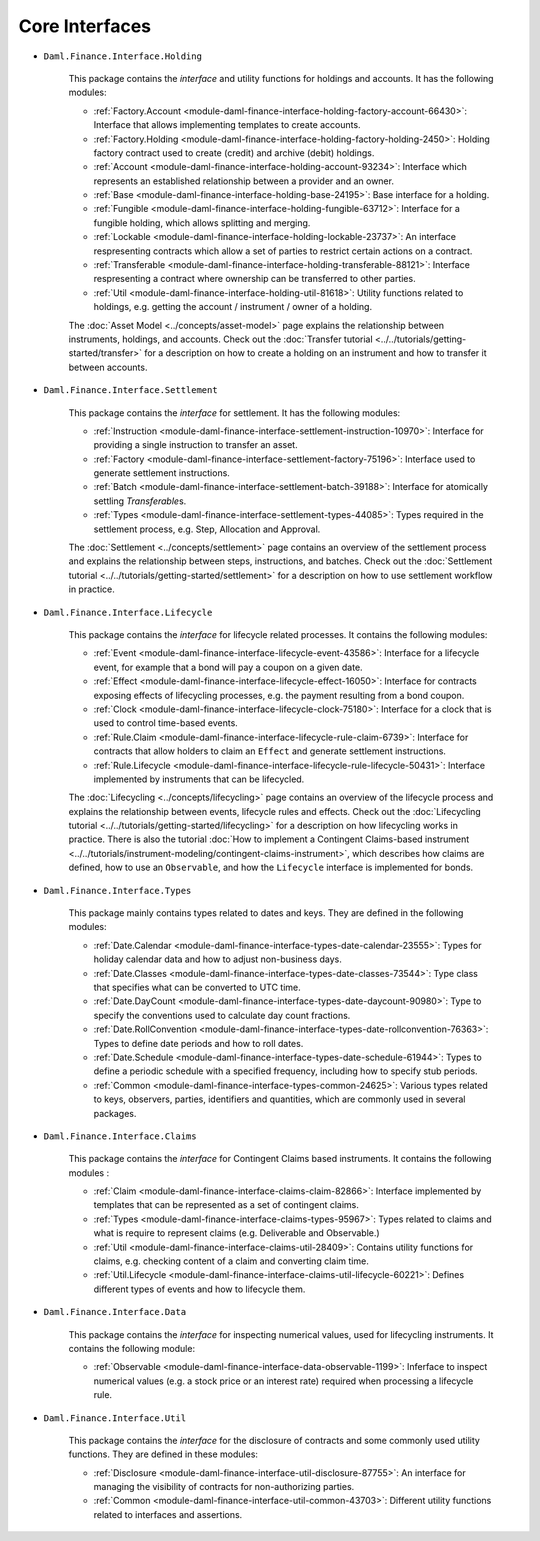.. Copyright (c) 2022 Digital Asset (Switzerland) GmbH and/or its affiliates. All rights reserved.
.. SPDX-License-Identifier: Apache-2.0

Core Interfaces
###############

- ``Daml.Finance.Interface.Holding``

    This package contains the *interface* and utility functions for holdings and accounts. It has the following modules:

    - :ref:`Factory.Account <module-daml-finance-interface-holding-factory-account-66430>`: Interface that allows implementing templates to create accounts.
    - :ref:`Factory.Holding <module-daml-finance-interface-holding-factory-holding-2450>`: Holding factory contract used to create (credit) and archive (debit) holdings.
    - :ref:`Account <module-daml-finance-interface-holding-account-93234>`: Interface which represents an established relationship between a provider and an owner.
    - :ref:`Base <module-daml-finance-interface-holding-base-24195>`: Base interface for a holding.
    - :ref:`Fungible <module-daml-finance-interface-holding-fungible-63712>`: Interface for a fungible holding, which allows splitting and merging.
    - :ref:`Lockable <module-daml-finance-interface-holding-lockable-23737>`: An interface respresenting contracts which allow a set of parties to restrict certain actions on a contract.
    - :ref:`Transferable <module-daml-finance-interface-holding-transferable-88121>`: Interface respresenting a contract where ownership can be transferred to other parties.
    - :ref:`Util <module-daml-finance-interface-holding-util-81618>`: Utility functions related to holdings, e.g. getting the account / instrument / owner of a holding.

    The :doc:`Asset Model <../concepts/asset-model>` page explains the relationship between instruments, holdings, and accounts.
    Check out the :doc:`Transfer tutorial <../../tutorials/getting-started/transfer>` for a description on how to create a holding on an instrument and how to transfer it between accounts.

- ``Daml.Finance.Interface.Settlement``

    This package contains the *interface* for settlement. It has the following modules:

    - :ref:`Instruction <module-daml-finance-interface-settlement-instruction-10970>`: Interface for providing a single instruction to transfer an asset.
    - :ref:`Factory <module-daml-finance-interface-settlement-factory-75196>`: Interface used to generate settlement instructions.
    - :ref:`Batch <module-daml-finance-interface-settlement-batch-39188>`: Interface for atomically settling `Transferable`\s.
    - :ref:`Types <module-daml-finance-interface-settlement-types-44085>`: Types required in the settlement process, e.g. Step, Allocation and Approval.

    The :doc:`Settlement <../concepts/settlement>` page contains an overview of the settlement process and explains the relationship between steps, instructions, and batches.
    Check out the :doc:`Settlement tutorial <../../tutorials/getting-started/settlement>` for a description on how to use settlement workflow in practice.

- ``Daml.Finance.Interface.Lifecycle``

    This package contains the *interface* for lifecycle related processes. It contains the following modules:

    - :ref:`Event <module-daml-finance-interface-lifecycle-event-43586>`: Interface for a lifecycle event, for example that a bond will pay a coupon on a given date.
    - :ref:`Effect <module-daml-finance-interface-lifecycle-effect-16050>`: Interface for contracts exposing effects of lifecycling processes, e.g. the payment resulting from a bond coupon.
    - :ref:`Clock <module-daml-finance-interface-lifecycle-clock-75180>`: Interface for a clock that is used to control time-based events.
    - :ref:`Rule.Claim <module-daml-finance-interface-lifecycle-rule-claim-6739>`: Interface for contracts that allow holders to claim an ``Effect`` and generate settlement instructions.
    - :ref:`Rule.Lifecycle <module-daml-finance-interface-lifecycle-rule-lifecycle-50431>`: Interface implemented by instruments that can be lifecycled.

    The :doc:`Lifecycling <../concepts/lifecycling>` page contains an overview of the lifecycle process and explains the relationship between events, lifecycle rules and effects.
    Check out the :doc:`Lifecycling tutorial <../../tutorials/getting-started/lifecycling>` for a description on how lifecycling works in practice.
    There is also the tutorial :doc:`How to implement a Contingent Claims-based instrument <../../tutorials/instrument-modeling/contingent-claims-instrument>`, which describes how claims are defined, how to use an ``Observable``, and how the ``Lifecycle`` interface is implemented for bonds.

- ``Daml.Finance.Interface.Types``

    This package mainly contains types related to dates and keys. They are defined in the following modules:

    - :ref:`Date.Calendar <module-daml-finance-interface-types-date-calendar-23555>`: Types for holiday calendar data and how to adjust non-business days.
    - :ref:`Date.Classes <module-daml-finance-interface-types-date-classes-73544>`: Type class that specifies what can be converted to UTC time.
    - :ref:`Date.DayCount <module-daml-finance-interface-types-date-daycount-90980>`: Type to specify the conventions used to calculate day count fractions.
    - :ref:`Date.RollConvention <module-daml-finance-interface-types-date-rollconvention-76363>`: Types to define date periods and how to roll dates.
    - :ref:`Date.Schedule <module-daml-finance-interface-types-date-schedule-61944>`: Types to define a periodic schedule with a specified frequency, including how to specify stub periods.
    - :ref:`Common <module-daml-finance-interface-types-common-24625>`: Various types related to keys, observers, parties, identifiers and quantities, which are commonly used in several packages.

- ``Daml.Finance.Interface.Claims``

    This package contains the *interface* for Contingent Claims based instruments. It contains the following modules :

    - :ref:`Claim <module-daml-finance-interface-claims-claim-82866>`: Interface implemented by templates that can be represented as a set of contingent claims.
    - :ref:`Types <module-daml-finance-interface-claims-types-95967>`: Types related to claims and what is require to represent claims (e.g. Deliverable and Observable.)
    - :ref:`Util <module-daml-finance-interface-claims-util-28409>`: Contains utility functions for claims, e.g. checking content of a claim and converting claim time.
    - :ref:`Util.Lifecycle <module-daml-finance-interface-claims-util-lifecycle-60221>`: Defines different types of events and how to lifecycle them.

- ``Daml.Finance.Interface.Data``

    This package contains the *interface* for inspecting numerical values, used for lifecycling instruments. It contains the following module:

    - :ref:`Observable <module-daml-finance-interface-data-observable-1199>`: Inferface to inspect numerical values (e.g. a stock price or an interest rate) required when processing a lifecycle rule.

- ``Daml.Finance.Interface.Util``

    This package contains the *interface* for the disclosure of contracts and some commonly used utility functions. They are defined in these modules:

    - :ref:`Disclosure <module-daml-finance-interface-util-disclosure-87755>`: An interface for managing the visibility of contracts for non-authorizing parties.
    - :ref:`Common <module-daml-finance-interface-util-common-43703>`: Different utility functions related to interfaces and assertions.
